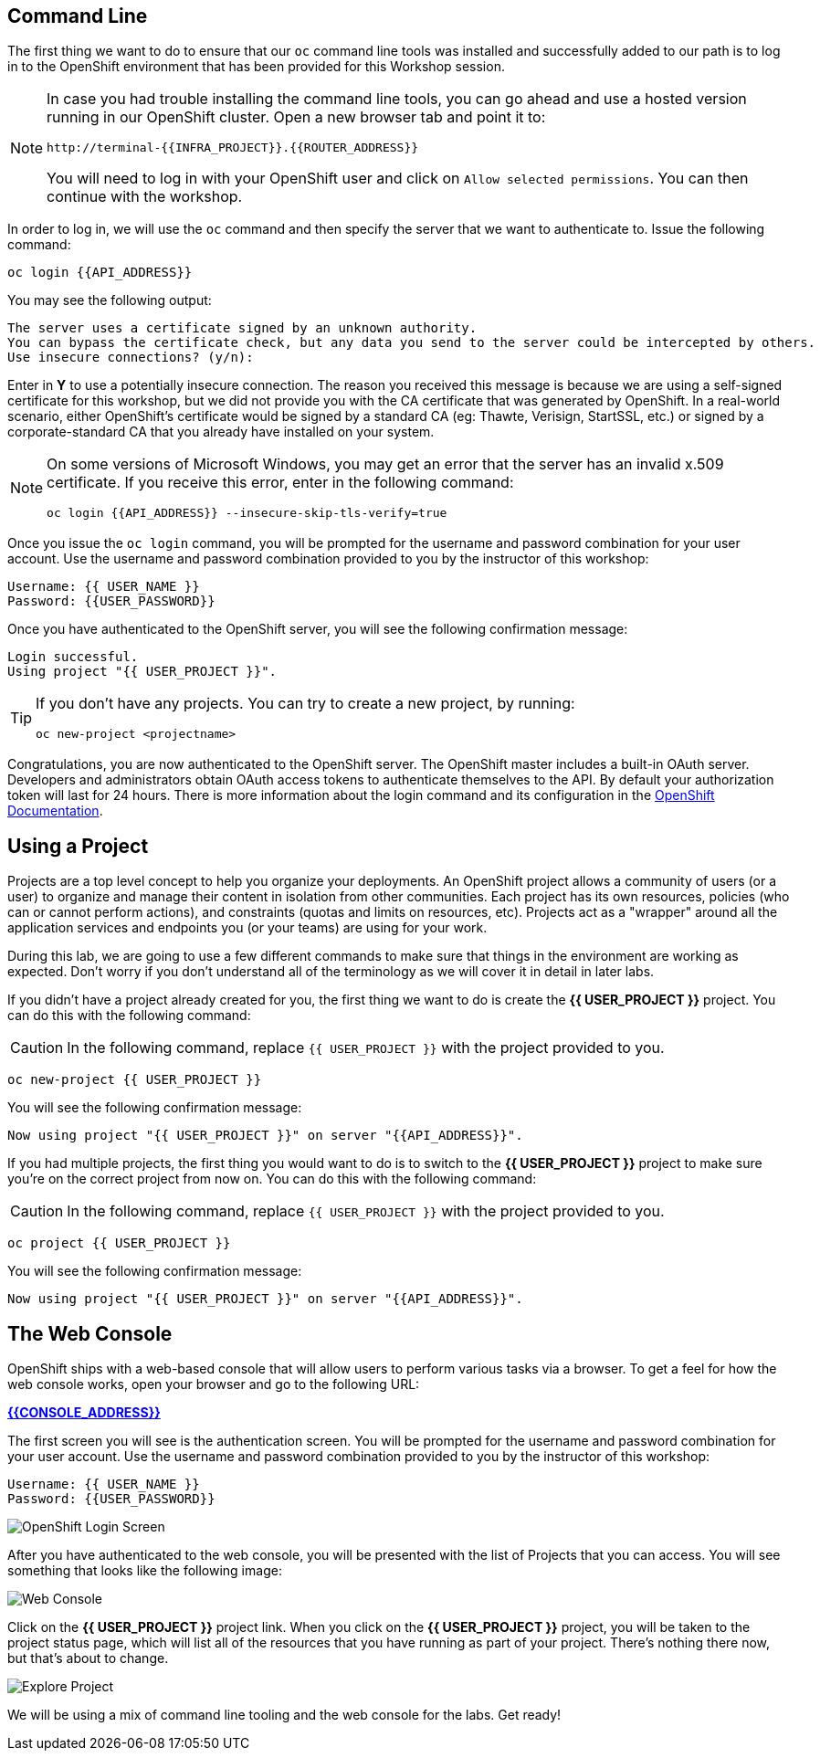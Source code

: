 == Command Line

The first thing we want to do to ensure that our `oc` command line tools was
installed and successfully added to our path is to log in to the OpenShift
environment that has been provided for this Workshop session. 

[NOTE]
====
In case you had trouble installing the command line tools, you can go ahead and use a hosted version running in our OpenShift cluster. Open a new browser tab and point it to:


[source,bash,role=copypaste]
----
http://terminal-{{INFRA_PROJECT}}.{{ROUTER_ADDRESS}}
----

You will need to log in with your OpenShift user and click on `Allow selected permissions`. You can then continue with the workshop.
====

In order to log in, we will use the `oc` command and then specify the server that we
want to authenticate to. Issue the following command:

[source,bash,role=copypaste]
----
oc login {{API_ADDRESS}}
----

You may see the following output:

[source,bash]
----
The server uses a certificate signed by an unknown authority.
You can bypass the certificate check, but any data you send to the server could be intercepted by others.
Use insecure connections? (y/n):
----

Enter in *Y* to use a potentially insecure connection. The reason you received
this message is because we are using a self-signed certificate for this
workshop, but we did not provide you with the CA certificate that was generated
by OpenShift. In a real-world scenario, either OpenShift's certificate would be
signed by a standard CA (eg: Thawte, Verisign, StartSSL, etc.) or signed by a
corporate-standard CA that you already have installed on your system.

[NOTE]
====
On some versions of Microsoft Windows, you may get an error that the
server has an invalid x.509 certificate.  If you receive this error, enter in
the following command:

[source,bash]
----
oc login {{API_ADDRESS}} --insecure-skip-tls-verify=true
----
====

Once you issue the `oc login` command, you will be prompted for the username and
password combination for your user account. Use the username and password combination provided to you by the instructor of this workshop:

[source,bash,role=copypaste]
----
Username: {{ USER_NAME }}
Password: {{USER_PASSWORD}}
----

Once you have authenticated to the OpenShift server, you will see the
following confirmation message:

[source]
----
Login successful.
Using project "{{ USER_PROJECT }}".
----

[TIP]
====
If you don't have any projects. You can try to create a new project, by running:

[source]
----
oc new-project <projectname>
----
====

Congratulations, you are now authenticated to the OpenShift server. The
OpenShift master includes a built-in OAuth server. Developers and administrators
obtain OAuth access tokens to authenticate themselves to the API. By default
your authorization token will last for 24 hours. There is more information about
the login command and its configuration in the https://{{DOCS_URL}}/cli_reference/get_started_cli.html#basic-setup-and-login[OpenShift Documentation].

== Using a Project

Projects are a top level concept to help you organize your deployments. An
OpenShift project allows a community of users (or a user) to organize and manage
their content in isolation from other communities. Each project has its own
resources, policies (who can or cannot perform actions), and constraints (quotas
and limits on resources, etc). Projects act as a "wrapper" around all the
application services and endpoints you (or your teams) are using for your work.

During this lab, we are going to use a few different commands to make sure that
things in the environment are working as expected.  Don't worry if you don't
understand all of the terminology as we will cover it in detail in later labs.

If you didn't have a project already created for you, the first thing we want 
to do is create the *{{ USER_PROJECT }}* project. You can do this with the following command:

CAUTION: In the following command, replace `{{ USER_PROJECT }}` with the project provided to you.

[source,bash,role=copypaste]
----
oc new-project {{ USER_PROJECT }}
----

You will see the following confirmation message:

[source,bash]
----
Now using project "{{ USER_PROJECT }}" on server "{{API_ADDRESS}}".
----

If you had multiple projects, the first thing you would want to do is to switch 
to the *{{ USER_PROJECT }}* project to make sure you're on the correct project from now on. 
You can do this with the following command:

CAUTION: In the following command, replace `{{ USER_PROJECT }}` with the project provided to you.

[source,bash,role=copypaste]
----
oc project {{ USER_PROJECT }}
----

You will see the following confirmation message:

[source,bash]
----
Now using project "{{ USER_PROJECT }}" on server "{{API_ADDRESS}}".
----

== The Web Console

OpenShift ships with a web-based console that will allow users to
perform various tasks via a browser.  To get a feel for how the web console
works, open your browser and go to the following URL:

*link:{{CONSOLE_ADDRESS}}[]*

The first screen you will see is the authentication screen. You will be prompted for the username and password combination for your user account. Use the username and password combination provided to you by the instructor of this workshop:

[source,bash,role=copypaste]
----
Username: {{ USER_NAME }}
Password: {{USER_PASSWORD}}
----

image::ocp-login.png[OpenShift Login Screen]

After you have authenticated to the web console, you will be presented with the list of Projects that you can access. You will see something that looks like the following image:

image::explore-webconsole1sc.png[Web Console]

Click on the *{{ USER_PROJECT }}* project link. When you click on the
*{{ USER_PROJECT }}* project, you will be taken to the project status page, 
which will list all of the resources that you have running as part of your project. There's nothing there now, but that's about to change.

image::explore-webconsole2.png[Explore Project]

We will be using a mix of command line tooling and the web console for the labs.
Get ready!
